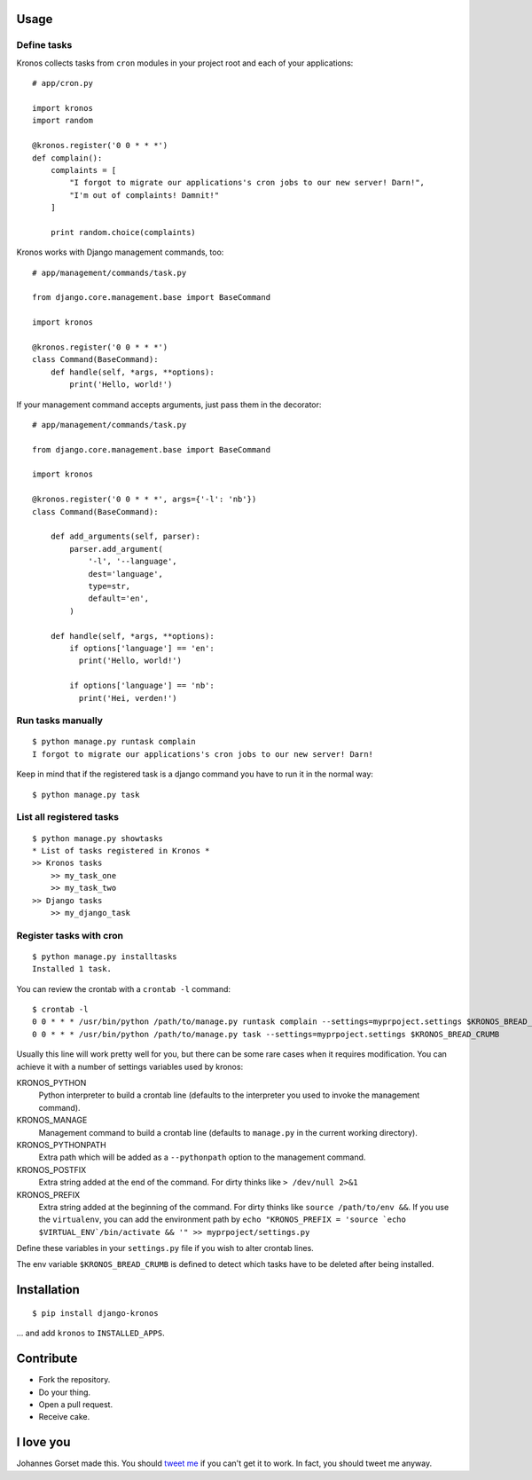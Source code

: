 .. image::  https://raw.githubusercontent.com/jgorset/django-kronos/master/docs/banner.png

.. image:: https://coveralls.io/repos/github/jgorset/django-kronos/badge.svg?branch=master
    :target: https://coveralls.io/github/jgorset/django-kronos?branch=master
.. image:: https://travis-ci.org/jgorset/django-kronos.svg?branch=master
    :target: https://travis-ci.org/jgorset/django-kronos
.. image:: https://img.shields.io/github/license/jgorset/django-kronos.svg
    :target: https://raw.githubusercontent.com/jgorset/django-kronos/master/LICENSE
.. image:: https://img.shields.io/pypi/v/django-kronos.svg
    :target: https://pypi.python.org/pypi/django-kronos/

Usage
-----

Define tasks
^^^^^^^^^^^^

Kronos collects tasks from ``cron`` modules in your project root and each of your applications::

    # app/cron.py

    import kronos
    import random

    @kronos.register('0 0 * * *')
    def complain():
        complaints = [
            "I forgot to migrate our applications's cron jobs to our new server! Darn!",
            "I'm out of complaints! Damnit!"
        ]

        print random.choice(complaints)

Kronos works with Django management commands, too::

    # app/management/commands/task.py

    from django.core.management.base import BaseCommand

    import kronos

    @kronos.register('0 0 * * *')
    class Command(BaseCommand):
        def handle(self, *args, **options):
            print('Hello, world!')

If your management command accepts arguments, just pass them in the decorator::

    # app/management/commands/task.py

    from django.core.management.base import BaseCommand

    import kronos

    @kronos.register('0 0 * * *', args={'-l': 'nb'})
    class Command(BaseCommand):

        def add_arguments(self, parser):
            parser.add_argument(
                '-l', '--language',
                dest='language',
                type=str,
                default='en',
            )

        def handle(self, *args, **options):
            if options['language'] == 'en':
              print('Hello, world!')

            if options['language'] == 'nb':
              print('Hei, verden!')


Run tasks manually
^^^^^^^^^^^^^^^^^^

::

    $ python manage.py runtask complain
    I forgot to migrate our applications's cron jobs to our new server! Darn!

Keep in mind that if the registered task is a django command you have to run it
in the normal way::

    $ python manage.py task


List all registered tasks
^^^^^^^^^^^^^^^^^^

::

    $ python manage.py showtasks
    * List of tasks registered in Kronos *
    >> Kronos tasks
        >> my_task_one
        >> my_task_two
    >> Django tasks
        >> my_django_task


Register tasks with cron
^^^^^^^^^^^^^^^^^^^^^^^^

::

    $ python manage.py installtasks
    Installed 1 task.

You can review the crontab with a ``crontab -l`` command::

    $ crontab -l
    0 0 * * * /usr/bin/python /path/to/manage.py runtask complain --settings=myprpoject.settings $KRONOS_BREAD_CRUMB
    0 0 * * * /usr/bin/python /path/to/manage.py task --settings=myprpoject.settings $KRONOS_BREAD_CRUMB

Usually this line will work pretty well for you, but there can be some rare
cases when it requires modification. You can achieve it with a number of
settings variables used by kronos:

KRONOS_PYTHON
    Python interpreter to build a crontab line (defaults to the interpreter you used to
    invoke the management command).

KRONOS_MANAGE
    Management command to build a crontab line (defaults to ``manage.py`` in the current
    working directory).

KRONOS_PYTHONPATH
    Extra path which will be added as a ``--pythonpath`` option to the management command.

KRONOS_POSTFIX
    Extra string added at the end of the command. For dirty thinks like ``> /dev/null 2>&1``

KRONOS_PREFIX
    Extra string added at the beginning of the command. For dirty thinks like ``source /path/to/env &&``.
    If you use the ``virtualenv``, you can add the environment path by ``echo "KRONOS_PREFIX = 'source `echo $VIRTUAL_ENV`/bin/activate && '" >> myprpoject/settings.py``

Define these variables in your ``settings.py`` file if you wish to alter crontab lines.

The env variable ``$KRONOS_BREAD_CRUMB`` is defined to detect which tasks have to be deleted after
being installed.

Installation
------------

::

    $ pip install django-kronos

... and add ``kronos`` to ``INSTALLED_APPS``.


Contribute
----------

* Fork the repository.
* Do your thing.
* Open a pull request.
* Receive cake.

I love you
----------

Johannes Gorset made this. You should `tweet me <http://twitter.com/jgorset>`_ if you can't get it
to work. In fact, you should tweet me anyway.
